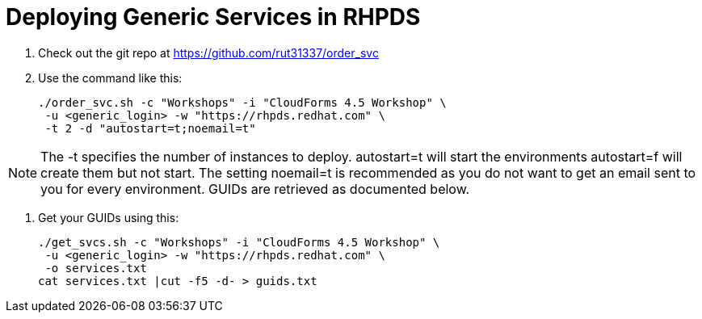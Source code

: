 = Deploying Generic Services in RHPDS

. Check out the git repo at https://github.com/rut31337/order_svc

. Use the command like this:
+
----
./order_svc.sh -c "Workshops" -i "CloudForms 4.5 Workshop" \
 -u <generic_login> -w "https://rhpds.redhat.com" \
 -t 2 -d "autostart=t;noemail=t"
----

[NOTE]
The -t specifies the number of instances to deploy.  autostart=t will start the environments autostart=f will create them but not start.  The setting noemail=t is recommended as you do not want to get an email sent to you for every environment.  GUIDs are retrieved as documented below.

. Get your GUIDs using this:
+
----
./get_svcs.sh -c "Workshops" -i "CloudForms 4.5 Workshop" \
 -u <generic_login> -w "https://rhpds.redhat.com" \
 -o services.txt
cat services.txt |cut -f5 -d- > guids.txt
----
